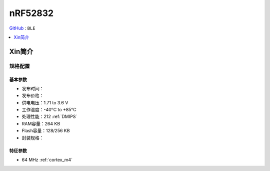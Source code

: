 
.. _nrf52832:

nRF52832
============

`GitHub <https://github.com/SoCXin/nRF52832>`_ : ``BLE``

.. contents::
    :local:
    :depth: 1

Xin简介
-----------

规格配置
~~~~~~~~~~~


基本参数
^^^^^^^^^^^

* 发布时间：
* 发布价格：
* 供电电压：1.71 to 3.6 V
* 工作温度：-40°C to +85°C
* 处理性能：212 :ref:`DMIPS`
* RAM容量：264 KB
* Flash容量：128/256 KB
* 封装规格：


特征参数
^^^^^^^^^^^

* 64 MHz :ref:`cortex_m4`

